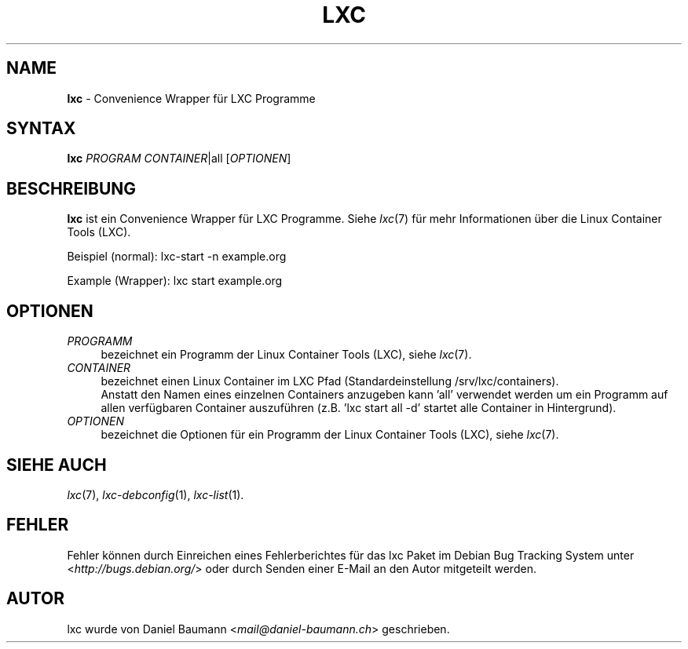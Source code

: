 .\" lxc(1) - convenience Wrapper for LXC programs
.\" Copyright (C) 2006-2014 Daniel Baumann <mail@daniel-baumann.ch>
.\"
.\" lxc comes with ABSOLUTELY NO WARRANTY; for details see COPYING.
.\" This is free software, and you are welcome to redistribute it
.\" under certain conditions; see COPYING for details.
.\"
.\"
.\"*******************************************************************
.\"
.\" This file was generated with po4a. Translate the source file.
.\"
.\"*******************************************************************
.TH LXC 1 2014\-07\-22 1.1.0~alpha1\-3 "Linux Containers"

.SH NAME
\fBlxc\fP \- Convenience Wrapper für LXC Programme

.SH SYNTAX
\fBlxc\fP \fIPROGRAM\fP \fICONTAINER\fP|all [\fIOPTIONEN\fP]

.SH BESCHREIBUNG
\fBlxc\fP ist ein Convenience Wrapper für LXC Programme. Siehe \fIlxc\fP(7) für
mehr Informationen über die Linux Container Tools (LXC).
.PP
Beispiel (normal): lxc\-start \-n example.org
.PP
Example (Wrapper): lxc start example.org

.SH OPTIONEN
.IP \fIPROGRAMM\fP 4
bezeichnet ein Programm der Linux Container Tools (LXC), siehe \fIlxc\fP(7).
.IP \fICONTAINER\fP 4
bezeichnet einen Linux Container im LXC Pfad (Standardeinstellung
/srv/lxc/containers).
.br
Anstatt den Namen eines einzelnen Containers anzugeben kann 'all' verwendet
werden um ein Programm auf allen verfügbaren Container auszuführen
(z.B. 'lxc start all \-d' startet alle Container in Hintergrund).
.IP \fIOPTIONEN\fP 4
bezeichnet die Optionen für ein Programm der Linux Container Tools (LXC),
siehe \fIlxc\fP(7).

.SH "SIEHE AUCH"
\fIlxc\fP(7), \fIlxc\-debconfig\fP(1), \fIlxc\-list\fP(1).

.SH FEHLER
Fehler können durch Einreichen eines Fehlerberichtes für das lxc Paket im
Debian Bug Tracking System unter <\fIhttp://bugs.debian.org/\fP> oder
durch Senden einer E\-Mail an den Autor mitgeteilt werden.

.SH AUTOR
lxc wurde von Daniel Baumann <\fImail@daniel\-baumann.ch\fP>
geschrieben.
